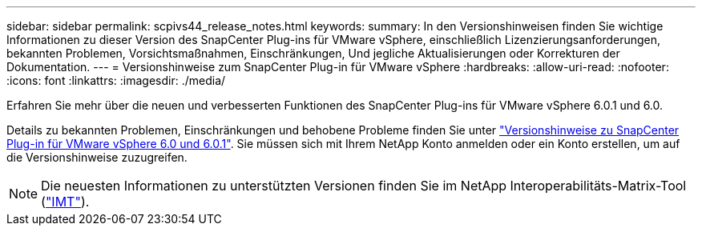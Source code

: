 ---
sidebar: sidebar 
permalink: scpivs44_release_notes.html 
keywords:  
summary: In den Versionshinweisen finden Sie wichtige Informationen zu dieser Version des SnapCenter Plug-ins für VMware vSphere, einschließlich Lizenzierungsanforderungen, bekannten Problemen, Vorsichtsmaßnahmen, Einschränkungen, Und jegliche Aktualisierungen oder Korrekturen der Dokumentation. 
---
= Versionshinweise zum SnapCenter Plug-in für VMware vSphere
:hardbreaks:
:allow-uri-read: 
:nofooter: 
:icons: font
:linkattrs: 
:imagesdir: ./media/


[role="lead"]
Erfahren Sie mehr über die neuen und verbesserten Funktionen des SnapCenter Plug-ins für VMware vSphere 6.0.1 und 6.0.

Details zu bekannten Problemen, Einschränkungen und behobene Probleme finden Sie unter https://library.netapp.com/ecm/ecm_download_file/ECMLP3322664["Versionshinweise zu SnapCenter Plug-in für VMware vSphere 6.0 und 6.0.1"^]. Sie müssen sich mit Ihrem NetApp Konto anmelden oder ein Konto erstellen, um auf die Versionshinweise zuzugreifen.

[NOTE]
====
Die neuesten Informationen zu unterstützten Versionen finden Sie im NetApp Interoperabilitäts-Matrix-Tool (http://mysupport.netapp.com/matrix["IMT"^]).

====
